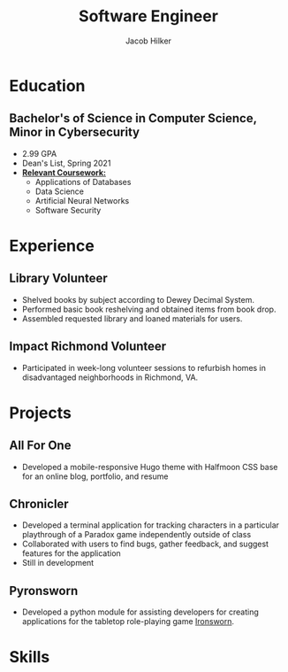 #+title: Software Engineer
#+author: Jacob Hilker
#+options: email:t
#+latex_class_options: [a4paper,10pt,sans]
#+latex_class: moderncv
#+latex_header: \usepackage[scale=0.8]{geometry}
#+latex_header: \recomputelengths
#+latex_header: \usepackage[scaled=0.92]{helvet}
#+latex_header: \usepackage{enumitem}
#+latex_header: \setitemize{nosep,leftmargin=0.2in}
#+cvstyle: banking
#+cvcolor: blue
#+mobile: 434-409-3789
#+homepage: jhilker.com
#+address: 5724 Saint George Ave.
#+address: Crozet, VA 22932
#+github: jhilker1
#+gitlab: jhilker

* Education
** Bachelor's of Science in Computer Science, Minor in Cybersecurity
:PROPERTIES:
:CV_ENV:   cventry
:FROM:     <2017-08-17 Thu>
:TO:        <2021-05-08 Sat>
:EMPLOYER: University of Mary Washington
:LOCATION: Fredericksburg, VA
:END:

- 2.99 GPA
- Dean's List, Spring 2021
- *_Relevant Coursework:_*
  - Applications of Databases
  - Data Science
  - Artificial Neural Networks
  - Software Security

* Experience
** Library Volunteer
:PROPERTIES:
:CV_ENV:   cventry
:FROM:     <2014-07-15 Tue>
:TO:       <2017-07-15 Sat>
:EMPLOYER: James Madison Regional Library - Crozet Branch
:LOCATION: Crozet, VA
:END:
- Shelved books by subject according to Dewey Decimal System.
- Performed basic book reshelving and obtained items from book drop.
- Assembled requested library and loaned materials for users.

** Impact Richmond Volunteer
:PROPERTIES:
:CV_ENV:   cventry
:FROM:     <2012-07-15 Sun>
:TO:       <2017-07-15 Sat>
:EMPLOYER: Impact Richmond
:LOCATION: Richmond, VA
:END:

 - Participated in week-long volunteer sessions to refurbish homes in disadvantaged neighborhoods in Richmond, VA.


* Projects
** All For One
:PROPERTIES:
:CV_ENV: cvproj
:FROM: <2021-04-07 Wed>
:LANGS: Halfmoon CSS, HTML
:LINK: https://github.com/jhilker1/hugo-all-for-one
:ICON: \faGithub
:REPO: jhilker1/hugo-all-for-one
:END:
 - Developed a mobile-responsive Hugo theme with Halfmoon CSS base for an online blog, portfolio, and resume
\vspace{1em}
** Chronicler
:PROPERTIES:
:CV_ENV: cvproj
:FROM: <2021-04-07 Wed>
:LANGS: Python
:LINK: https://gitlab.com/jhilker/chronicler
:ICON: \faGithub
:REPO: jhilker/chronicler
:END:

- Developed a terminal application for tracking characters in a particular playthrough of a Paradox game independently outside of class
- Collaborated with users to find bugs, gather feedback, and suggest features for the application
- Still in development
\vspace{1em}
** Pyronsworn
:PROPERTIES:
:CV_ENV: cvproj
:FROM: <2021-04-07 Wed>
:LANGS: Python
:LINK: https://gitlab.com/jhilker/pyronsworn
:ICON: \faGitlab
:REPO: jhilker/pyronsworn
:END:

- Developed a python module for assisting developers for creating applications for the tabletop role-playing game [[https://ironswornrpg.com][Ironsworn]].



* Skills
\begin{itemize}[label={}]
    \small{\item{
     \textbf{Languages: }{Python, HTML/CSS, Java, SQL (Postgres), JavaScript} \\
     \textbf{Frameworks: }{React, Node.js, Halfmoon CSS} \\
     \textbf{Developer Tools: }{ Git, Google Cloud Platform, Vim, Emacs} \\
     \textbf{Libraries: }{ pandas, NumPy, Matplotlib} \\
     \textbf{Misc.: }{ Hugo, Org-mode, Vim, Emacs} \\
     \textbf{Soft Skills: }{Teamwork and Collaboration, Verbal and Written Communication, Critical Thinking, Problem Solving}}}
 \end{itemize}
 
* Code                                                             :noexport:
#+begin_src elisp
(org-export-to-file 'moderncv "Jacob_Hilker_resume.tex")
(org-latex-compile "Jacob_Hilker_resume.tex")
#+end_src

#+RESULTS:
: c:/Users/camoh/Projects/jhilker.gitlab.io/static/uploads/Jacob_Hilker_resume.pdf



# Local Variables:
# org-latex-pdf-process: ("pdflatex -interaction=nonstopmode %f")
# org-confirm-babel-evaluate: nil
# End:
